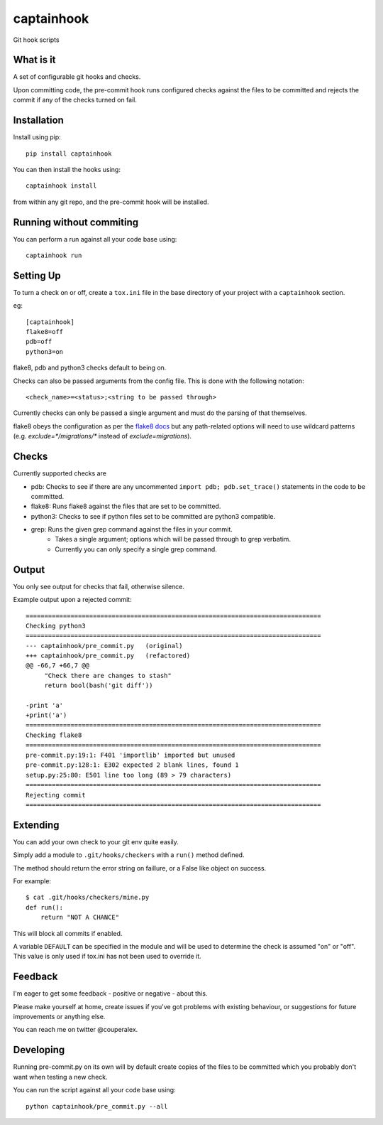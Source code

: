 captainhook
===========

Git hook scripts

What is it
----------

A set of configurable git hooks and checks.

Upon committing code, the pre-commit hook runs configured checks against the
files to be committed and rejects the commit if any of the checks turned on fail.

.. image:: http://f.cl.ly/items/3H0a1q2b090q2s2N3N2m/demo2.gif
    :alt: Demo

Installation
------------

Install using pip::

    pip install captainhook

You can then install the hooks using::

    captainhook install

from within any git repo, and the pre-commit hook will be installed.

Running without commiting
-------------------------

You can perform a run against all your code base using::

    captainhook run


Setting Up
----------

To turn a check on or off, create a ``tox.ini`` file
in the base directory of your project with a ``captainhook`` section.

eg::


    [captainhook]
    flake8=off
    pdb=off
    python3=on


flake8, pdb and python3 checks default to being on.

Checks can also be passed arguments from the config file. This is done with
the following notation::

    <check_name>=<status>;<string to be passed through>

Currently checks can only be passed a single argument and must do the parsing
of that themselves.

flake8 obeys the configuration as per the
`flake8 docs <http://flake8.readthedocs.org/en/latest/config.html>`_ but any
path-related options will need to use wildcard patterns (e.g.
`exclude=*/migrations/*` instead of `exclude=migrations`).

Checks
------

Currently supported checks are

- pdb: Checks to see if there are any uncommented
  ``import pdb; pdb.set_trace()`` statements in the code to be committed.

- flake8: Runs flake8 against the files that are set to be committed.

- python3: Checks to see if python files set to be committed are python3
  compatible.

- grep: Runs the given grep command against the files in your commit.
    - Takes a single argument; options which will be passed through to grep
      verbatim.
    - Currently you can only specify a single grep command.

Output
------

You only see output for checks that fail, otherwise silence.

Example output upon a rejected commit::


    ===============================================================================
    Checking python3
    ===============================================================================
    --- captainhook/pre_commit.py   (original)
    +++ captainhook/pre_commit.py   (refactored)
    @@ -66,7 +66,7 @@
         "Check there are changes to stash"
         return bool(bash('git diff'))

    -print 'a'
    +print('a')
    ===============================================================================
    Checking flake8
    ===============================================================================
    pre-commit.py:19:1: F401 'importlib' imported but unused
    pre-commit.py:128:1: E302 expected 2 blank lines, found 1
    setup.py:25:80: E501 line too long (89 > 79 characters)
    ===============================================================================
    Rejecting commit
    ===============================================================================


Extending
---------

You can add your own check to your git env quite easily.

Simply add a module to ``.git/hooks/checkers`` with a ``run()`` method defined.

The method should return the error string on faillure, or a False like object
on success.

For example::

    $ cat .git/hooks/checkers/mine.py
    def run():
        return "NOT A CHANCE"

This will block all commits if enabled.

A variable ``DEFAULT`` can be specified in the module and will be used to
determine the check is assumed "on" or "off". This value is only used if
tox.ini has not been used to override it.

Feedback
--------

I'm eager to get some feedback - positive or negative - about this.

Please make yourself at home, create issues if you've got problems with existing behaviour, or suggestions for future improvements or anything else.

You can reach me on twitter @couperalex.

Developing
----------

Running pre-commit.py on its own will by default create copies of the files to
be committed which you probably don't want when testing a new check.

You can run the script against all your code base using::

    python captainhook/pre_commit.py --all
